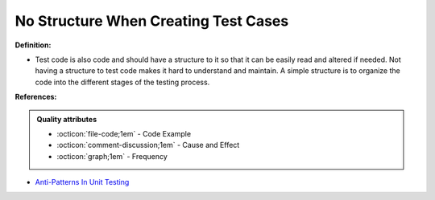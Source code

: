 No Structure When Creating Test Cases
^^^^^
**Definition:**

* Test code is also code and should have a structure to it so that it can be easily read and altered if needed. Not having a structure to test code makes it hard to understand and maintain. A simple structure is to organize the code into the different stages of the testing process.


**References:**

.. admonition:: Quality attributes

    * :octicon:`file-code;1em` -  Code Example
    * :octicon:`comment-discussion;1em` -  Cause and Effect
    * :octicon:`graph;1em` -  Frequency

* `Anti-Patterns In Unit Testing <https://completedeveloperpodcast.com/anti-patterns-in-unit-testing/>`_

